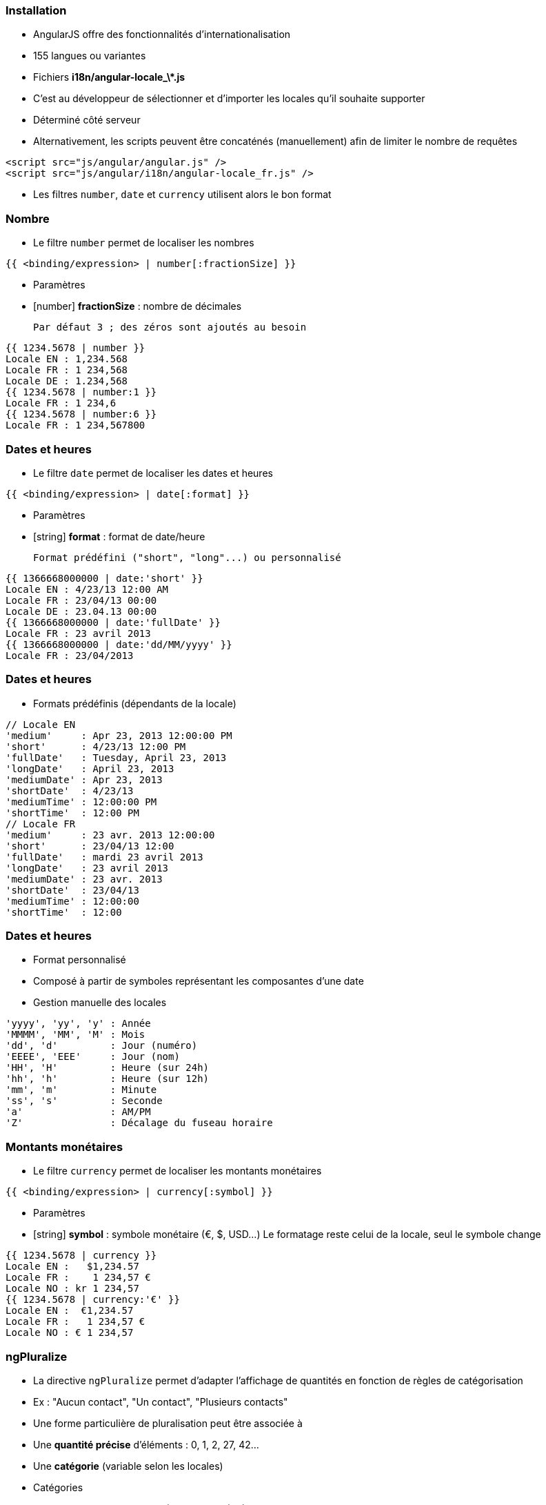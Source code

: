=== Installation
- AngularJS offre des fonctionnalités d'internationalisation
  - 155 langues ou variantes
  - Fichiers **i18n/angular-locale_\*.js**
- C'est au développeur de sélectionner et d'importer les locales qu'il souhaite supporter
  - Déterminé côté serveur
  - Alternativement, les scripts peuvent être concaténés (manuellement) afin de limiter le nombre de requêtes
```
<script src="js/angular/angular.js" />
<script src="js/angular/i18n/angular-locale_fr.js" />
```

- Les filtres `number`, `date` et `currency` utilisent alors le bon format



=== Nombre
- Le filtre `number` permet de localiser les nombres

```
{{ <binding/expression> | number[:fractionSize] }}
```

- Paramètres
  - [number] *fractionSize* : nombre de décimales
    
	Par défaut 3 ; des zéros sont ajoutés au besoin

```
{{ 1234.5678 | number }}
Locale EN : 1,234.568
Locale FR : 1 234,568
Locale DE : 1.234,568
{{ 1234.5678 | number:1 }}
Locale FR : 1 234,6
{{ 1234.5678 | number:6 }}
Locale FR : 1 234,567800
```



=== Dates et heures
- Le filtre `date` permet de localiser les dates et heures

```
{{ <binding/expression> | date[:format] }}
```

- Paramètres
  - [string] *format* : format de date/heure
    
	Format prédéfini ("short", "long"...) ou personnalisé

```
{{ 1366668000000 | date:'short' }}
Locale EN : 4/23/13 12:00 AM
Locale FR : 23/04/13 00:00
Locale DE : 23.04.13 00:00
{{ 1366668000000 | date:'fullDate' }}
Locale FR : 23 avril 2013
{{ 1366668000000 | date:'dd/MM/yyyy' }}
Locale FR : 23/04/2013
```



=== Dates et heures
- Formats prédéfinis (dépendants de la locale)

```
// Locale EN
'medium'     : Apr 23, 2013 12:00:00 PM
'short'      : 4/23/13 12:00 PM 
'fullDate'   : Tuesday, April 23, 2013 
'longDate'   : April 23, 2013 
'mediumDate' : Apr 23, 2013
'shortDate'  : 4/23/13 
'mediumTime' : 12:00:00 PM  
'shortTime'  : 12:00 PM 
// Locale FR
'medium'     : 23 avr. 2013 12:00:00
'short'      : 23/04/13 12:00
'fullDate'   : mardi 23 avril 2013 
'longDate'   : 23 avril 2013 
'mediumDate' : 23 avr. 2013 
'shortDate'  : 23/04/13
'mediumTime' : 12:00:00 
'shortTime'  : 12:00
```



=== Dates et heures
- Format personnalisé
  - Composé à partir de symboles représentant les composantes d'une date
  - Gestion manuelle des locales

```
'yyyy', 'yy', 'y' : Année
'MMMM', 'MM', 'M' : Mois
'dd', 'd'         : Jour (numéro)
'EEEE', 'EEE'     : Jour (nom)
'HH', 'H'         : Heure (sur 24h)
'hh', 'h'         : Heure (sur 12h)
'mm', 'm'         : Minute
'ss', 's'         : Seconde
'a'               : AM/PM
'Z'               : Décalage du fuseau horaire
```



=== Montants monétaires
- Le filtre `currency` permet de localiser les montants monétaires

```
{{ <binding/expression> | currency[:symbol] }}
```

- Paramètres
  - [string] *symbol* : symbole monétaire (€, $, USD…)
    Le formatage reste celui de la locale, seul le symbole change

```
{{ 1234.5678 | currency }}
Locale EN :   $1,234.57 
Locale FR :    1 234,57 €
Locale NO : kr 1 234,57  
{{ 1234.5678 | currency:'€' }}
Locale EN :  €1,234.57 
Locale FR :   1 234,57 €
Locale NO : € 1 234,57
```



=== ngPluralize
- La directive `ngPluralize` permet d'adapter l'affichage de quantités en fonction de règles de catégorisation
  - Ex : "Aucun contact", "Un contact", "Plusieurs contacts"
- Une forme particulière de pluralisation peut être associée à
  - Une *quantité précise* d'éléments : 0, 1, 2, 27, 42…
  - Une *catégorie* (variable selon les locales)

- Catégories
  - En général, seulement "one" (1) et "other" (2+)
  - Japonais : "other" seulement
  - Irlandais : "one" (1), "two" (2), "few" (3..6), "many" (7..10), "other" (11+)



=== ngPluralize
- Syntaxe

```
<ng-pluralize count="<binding/expression>" when="<règles>">
</ng-pluralize>
```

- Règles
  - Exprimées sous la forme d'une map
  - Correspondance sur des quantités exactes ou des catégories

    (les quantités exactes sont toujours prioritaires)
```
{ 
     '0'    : 'Aucun contact',
     '42'   : 'Juste le bon nombre de contacts',
     'one'  : 'Un contact',
     'other': 'Plusieurs contacts'
}
```	



=== ngPluralize
- Les chaînes pluralisées peuvent contenir 
  - Des bindings AngularJS : `{{binding}}`
  - Un placeholder pour le nombre d'entités : `{}`

```
<ng-pluralize 
  count="contacts.length" 
  when=" {
    '0'     : 'Aucun contact',
    '1'     : 'Un contact : {{contacts[0]}}',
    'other' : '{} contacts, dont 
               {{contacts[0]}} et {{contacts[1]}}'
  }"
></ng-pluralize>
```



=== ngPluralize
<br />
```
Avec $scope.contacts = ['Joe','Jack','William','Averell'];
Si count = 0 : Aucun contact
           1 : Un contact : Joe
           2 : 2 contacts, dont Joe et Jack
           3 : 3 contacts, dont Joe et Jack
```

- La directive `ngPluralize` offre également un paramètre *offset*
  - Valeur numérique
  - Autorise une pluralisation plus fine



=== ngPluralize
- Algorithme
  - Si count correspond exactement à une *quantité exacte* définie, utiliser la forme plurielle correspondante
  - Sinon, soustraire l'offset, et utiliser la forme plurielle de la *catégorie* adaptée à la nouvelle valeur
- L'ordre de déclaration des cas dans la map n'est pas significatif



=== ngPluralize
- Exemple

```
<ng-pluralize 
  count="contacts.length" 
  when=" {
    '0'     : 'Aucun contact',
    '1'     : 'Un contact : {{contacts[0]}}',
    'one'   : '{{contacts[0]}} et un autre contact'
    'other' : '{{contacts[0]}} et {} autres contacts'
  }"
  offset="1"
></ng-pluralize>
```

```
Avec $scope.contacts = ['Joe','Jack','William','Averell'];

count
  0 : Aucun contact                // quantité exacte
  1 : Un contact : Joe             // quantité exacte 
  2 : Joe et un autre contact      // 2-1=1 → catégorie 'one'
  3 : Joe et 2 autres contacts     // 3-1=2 → catégorie 'other'
```



=== Internationalisation des templates
- En-dehors des mécanismes vus dans ce chapitre, AngularJS n'offre pas de mécanisme global d'internationalisation
- Pistes
  - Paramétrer le serveur pour envoyer les ressources dans la bonne locale : templates, images, scripts...
  - Embarquer des dictionnaires dans l'application, interrogés à l'aide de directives AngularJS
- L'internationalisation reste l'un des points complexes des applications déportées côté client

